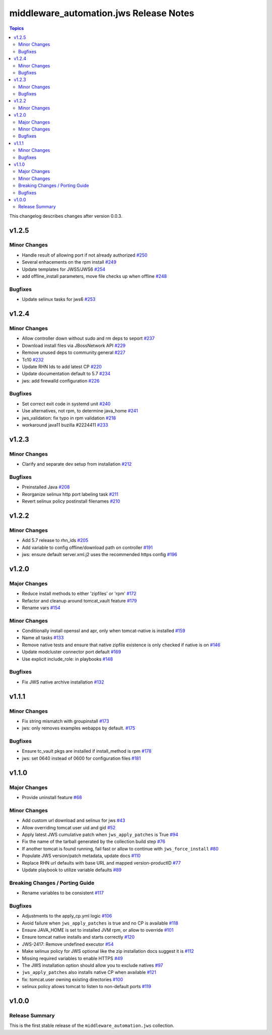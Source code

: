 =======================================
middleware_automation.jws Release Notes
=======================================

.. contents:: Topics

This changelog describes changes after version 0.0.3.

v1.2.5
======

Minor Changes
-------------

- Handle result of allowing port if not already authorized `#250 <https://github.com/ansible-middleware/jws/pull/250>`_
- Several enhacements on the rpm install `#249 <https://github.com/ansible-middleware/jws/pull/249>`_
- Update templates for JWS5/JWS6 `#254 <https://github.com/ansible-middleware/jws/pull/254>`_
- add offline_install parameters, move file checks up when offline `#248 <https://github.com/ansible-middleware/jws/pull/248>`_

Bugfixes
--------

- Update selinux tasks for jws6 `#253 <https://github.com/ansible-middleware/jws/pull/253>`_

v1.2.4
======

Minor Changes
-------------

- Allow controller down without sudo and rm deps to seport `#237 <https://github.com/ansible-middleware/jws/pull/237>`_
- Download install files via JBossNetwork API  `#229 <https://github.com/ansible-middleware/jws/pull/229>`_
- Remove unused deps to community.general `#227 <https://github.com/ansible-middleware/jws/pull/227>`_
- Tc10 `#232 <https://github.com/ansible-middleware/jws/pull/232>`_
- Update RHN Ids to add latest CP `#220 <https://github.com/ansible-middleware/jws/pull/220>`_
- Update documentation default to 5.7 `#234 <https://github.com/ansible-middleware/jws/pull/234>`_
- jws: add firewalld configuration `#226 <https://github.com/ansible-middleware/jws/pull/226>`_

Bugfixes
--------

- Set correct exit code in systemd unit `#240 <https://github.com/ansible-middleware/jws/pull/240>`_
- Use alternatives, not rpm, to determine java_home `#241 <https://github.com/ansible-middleware/jws/pull/241>`_
- jws_validation: fix typo in rpm validation `#218 <https://github.com/ansible-middleware/jws/pull/218>`_
- workaround java11 buzilla #2224411 `#233 <https://github.com/ansible-middleware/jws/pull/233>`_

v1.2.3
======

Minor Changes
-------------

- Clarify and separate dev setup from installation `#212 <https://github.com/ansible-middleware/jws/pull/212>`_

Bugfixes
--------

- Preinstalled Java `#208 <https://github.com/ansible-middleware/jws/pull/208>`_
- Reorganize selinux http port labeling task `#211 <https://github.com/ansible-middleware/jws/pull/211>`_
- Revert selinux policy postinstall filenames `#210 <https://github.com/ansible-middleware/jws/pull/210>`_

v1.2.2
======

Minor Changes
-------------

- Add 5.7 release to rhn_ids `#205 <https://github.com/ansible-middleware/jws/pull/205>`_
- Add variable to config offline/download path on controller `#191 <https://github.com/ansible-middleware/jws/pull/191>`_
- jws: ensure default server.xml.j2 uses the recommended https config `#196 <https://github.com/ansible-middleware/jws/pull/196>`_

v1.2.0
======

Major Changes
-------------

- Reduce install methods to either 'zipfiles' or 'rpm' `#172 <https://github.com/ansible-middleware/jws/pull/172>`_
- Refactor and cleanup around tomcat_vault feature `#179 <https://github.com/ansible-middleware/jws/pull/179>`_
- Rename vars `#154 <https://github.com/ansible-middleware/jws/pull/154>`_

Minor Changes
-------------

- Conditionally install openssl and apr, only when tomcat-native is installed `#159 <https://github.com/ansible-middleware/jws/pull/159>`_
- Name all tasks `#133 <https://github.com/ansible-middleware/jws/pull/133>`_
- Remove native tests and ensure that native zipfile existence is only checked if native is on `#146 <https://github.com/ansible-middleware/jws/pull/146>`_
- Update modcluster connector port default `#169 <https://github.com/ansible-middleware/jws/pull/169>`_
- Use explicit include_role: in playbooks `#148 <https://github.com/ansible-middleware/jws/pull/148>`_

Bugfixes
--------

- Fix JWS native archive installation `#132 <https://github.com/ansible-middleware/jws/pull/132>`_

v1.1.1
======

Minor Changes
-------------

- Fix string mismatch with groupinstall `#173 <https://github.com/ansible-middleware/jws/pull/173>`_
- jws: only removes examples webapps by default. `#175 <https://github.com/ansible-middleware/jws/pull/175>`_

Bugfixes
--------

- Ensure tc_vault pkgs are installed if install_method is rpm `#178 <https://github.com/ansible-middleware/jws/pull/178>`_
- jws: set 0640 instead of 0600 for configuration files `#181 <https://github.com/ansible-middleware/jws/pull/181>`_

v1.1.0
======

Major Changes
-------------

- Provide uninstall feature `#68 <https://github.com/ansible-middleware/jws/pull/68>`_

Minor Changes
-------------

- Add custom url download and selinux for jws `#43 <https://github.com/ansible-middleware/jws/pull/43>`_
- Allow overriding tomcat user uid and gid `#52 <https://github.com/ansible-middleware/jws/pull/52>`_
- Apply latest JWS cumulative patch when ``jws_apply_patches`` is True `#94 <https://github.com/ansible-middleware/jws/pull/94>`_
- Fix the name of the tarball generated by the collection build step `#76 <https://github.com/ansible-middleware/jws/pull/76>`_
- If another tomcat is found running, fail fast or allow to continue with ``jws_force_install`` `#80 <https://github.com/ansible-middleware/jws/pull/80>`_
- Populate JWS version/patch metadata, update docs `#110 <https://github.com/ansible-middleware/jws/pull/110>`_
- Replace RHN url defaults with base URL and mapped version-productID `#77 <https://github.com/ansible-middleware/jws/pull/77>`_
- Update playbook to utilize variable defaults `#89 <https://github.com/ansible-middleware/jws/pull/89>`_

Breaking Changes / Porting Guide
--------------------------------

- Rename variables to be consistent `#117 <https://github.com/ansible-middleware/jws/pull/117>`_

Bugfixes
--------

- Adjustments to the apply_cp.yml logic `#106 <https://github.com/ansible-middleware/jws/pull/106>`_
- Avoid failure when ``jws_apply_patches`` is true and no CP is available `#118 <https://github.com/ansible-middleware/jws/pull/118>`_
- Ensure JAVA_HOME is set to installed JVM rpm, or allow to override `#101 <https://github.com/ansible-middleware/jws/pull/101>`_
- Ensure tomcat native installs and starts correctly `#120 <https://github.com/ansible-middleware/jws/pull/120>`_
- JWS-2417: Remove undefined executor `#54 <https://github.com/ansible-middleware/jws/pull/54>`_
- Make selinux policy for JWS optional like the zip installation docs suggest it is `#112 <https://github.com/ansible-middleware/jws/pull/112>`_
- Missing required variables to enable HTTPS `#49 <https://github.com/ansible-middleware/jws/pull/49>`_
- The JWS installation option should allow you to exclude natives `#97 <https://github.com/ansible-middleware/jws/pull/97>`_
- ``jws_apply_patches`` also installs native CP when available `#121 <https://github.com/ansible-middleware/jws/pull/121>`_
- fix: tomcat.user owning existing directories `#100 <https://github.com/ansible-middleware/jws/pull/100>`_
- selinux policy allows tomcat to listen to non-default ports `#119 <https://github.com/ansible-middleware/jws/pull/119>`_

v1.0.0
======

Release Summary
---------------

This is the first stable release of the ``middleware_automation.jws`` collection.

